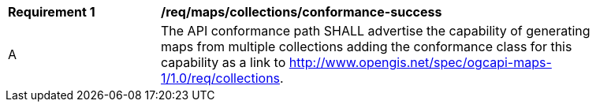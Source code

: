 [[req_maps_collections_conformance-success]]
[width="90%",cols="2,6a"]
|===
^|*Requirement {counter:req-id}* |*/req/maps/collections/conformance-success*
^|A |The API conformance path SHALL advertise the capability of generating maps from multiple collections adding the conformance class for this capability as a link to http://www.opengis.net/spec/ogcapi-maps-1/1.0/req/collections.
|===
